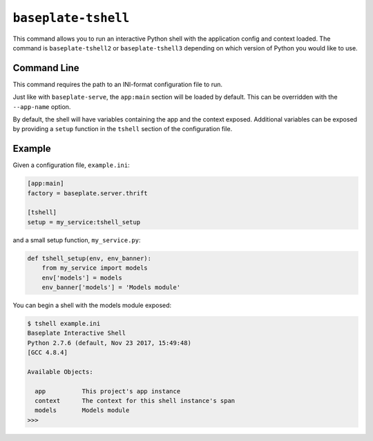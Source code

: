 ``baseplate-tshell``
====================

This command allows you to run an interactive Python shell with the application
config and context loaded. The command is ``baseplate-tshell2`` or
``baseplate-tshell3`` depending on which version of Python you would like to
use.

Command Line
------------

This command requires the path to an INI-format configuration file to run.

Just like with ``baseplate-serve``, the ``app:main`` section will be loaded by
default. This can be overridden with the ``--app-name`` option.

By default, the shell will have variables containing the app and the context
exposed. Additional variables can be exposed by providing a ``setup`` function
in the ``tshell`` section of the configuration file.

Example
-------

Given a configuration file, ``example.ini``:

.. code-block:: ini

   [app:main]
   factory = baseplate.server.thrift

   [tshell]
   setup = my_service:tshell_setup

and a small setup function, ``my_service.py``:

.. code-block:: python

   def tshell_setup(env, env_banner):
       from my_service import models
       env['models'] = models
       env_banner['models'] = 'Models module'

You can begin a shell with the models module exposed:

.. code-block:: text

   $ tshell example.ini
   Baseplate Interactive Shell
   Python 2.7.6 (default, Nov 23 2017, 15:49:48)
   [GCC 4.8.4]

   Available Objects:

     app          This project's app instance
     context      The context for this shell instance's span
     models       Models module
   >>>
